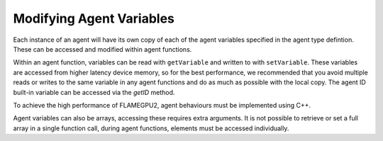 Modifying Agent Variables
=========================

Each instance of an agent will have its own copy of each of the agent variables specified in the agent type defintion.
These can be accessed and modified within agent functions. 

Within an agent function, variables can be read with ``getVariable`` and written to with ``setVariable``.
These variables are accessed from higher latency device memory, so for the best performance, we recommended
that you avoid multiple reads or writes to the same variable in any agent functions and do as much as possible
with the local copy. The agent ID built-in variable can be accessed via the `getID` method.

To achieve the high performance of FLAMEGPU2, agent behaviours must be implemented using C++. 

.. tabs::

  .. code-tab:: cuda CUDA C++

    FLAMEGPU_AGENT_FUNCTION(ExampleFn, flamegpu::MessageNone, flamegpu::MessageNone) {
        // Get the value of agent variable 'x' and store it in local variable 'x'
        int x = FLAMEGPU->getVariable<int>("x");

        // Modify the variable in some way
        x = x + 1;

        // Store the updated value in the agent's 'x' variable
        FLAMEGPU->setVariable<int>("x", x);

        // Other behaviour code
        ...
    }

Agent variables can also be arrays, accessing these requires extra arguments. It is not possible to retrieve or set a full array
in a single function call, during agent functions, elements must be accessed individually.

.. tabs::

  .. code-tab:: cuda CUDA C++

    FLAMEGPU_AGENT_FUNCTION(ExampleFn, flamegpu::MessageNone, flamegpu::MessageNone) {
        // Return agent variable 'location[1]' and store it in local variable 'y'
        // The length of the array must be passed as the second template argument, in this example the array has a length of 3
        int y = FLAMEGPU->getVariable<int, 3>("location", 1);

        // Update the local copy
        y++;

        // Store the updated local copy in the agent's 'location[1]' variable
        FLAMEGPU->setVariable<int, 3>("location", y, 1);

        // Other behaviour code
        ...
    }